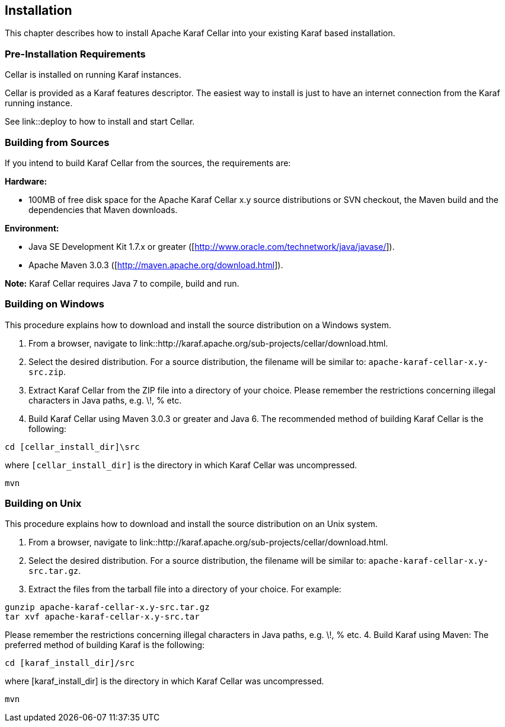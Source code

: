 //
// Licensed under the Apache License, Version 2.0 (the "License");
// you may not use this file except in compliance with the License.
// You may obtain a copy of the License at
//
//      http://www.apache.org/licenses/LICENSE-2.0
//
// Unless required by applicable law or agreed to in writing, software
// distributed under the License is distributed on an "AS IS" BASIS,
// WITHOUT WARRANTIES OR CONDITIONS OF ANY KIND, either express or implied.
// See the License for the specific language governing permissions and
// limitations under the License.
//

== Installation

This chapter describes how to install Apache Karaf Cellar into your existing Karaf based installation.

=== Pre-Installation Requirements

Cellar is installed on running Karaf instances.

Cellar is provided as a Karaf features descriptor. The easiest way to install is just to
have an internet connection from the Karaf running instance.

See link::deploy to how to install and start Cellar.

=== Building from Sources

If you intend to build Karaf Cellar from the sources, the requirements are:

*Hardware:*

* 100MB of free disk space for the Apache Karaf Cellar x.y source distributions or SVN checkout, the Maven build and the dependencies that Maven downloads.

*Environment:*

* Java SE Development Kit 1.7.x or greater ([http://www.oracle.com/technetwork/java/javase/]).
* Apache Maven 3.0.3 ([http://maven.apache.org/download.html]).

*Note:* Karaf Cellar requires Java 7 to compile, build and run.

=== Building on Windows

This procedure explains how to download and install the source distribution on a Windows system.

1. From a browser, navigate to link::http://karaf.apache.org/sub-projects/cellar/download.html.
2. Select the desired distribution.
For a source distribution, the filename will be similar to: `apache-karaf-cellar-x.y-src.zip`.
3. Extract Karaf Cellar from the ZIP file into a directory of your choice. Please remember the restrictions concerning illegal characters in Java paths, e.g. \!, % etc.
4. Build Karaf Cellar using Maven 3.0.3 or greater and Java 6.
The recommended method of building Karaf Cellar is the following:

----
cd [cellar_install_dir]\src
----

where `[cellar_install_dir]` is the directory in which Karaf Cellar was uncompressed.

----
mvn
----

=== Building on Unix

This procedure explains how to download and install the source distribution on an Unix system.

1. From a browser, navigate to link::http://karaf.apache.org/sub-projects/cellar/download.html.
2. Select the desired distribution.
For a source distribution, the filename will be similar to: `apache-karaf-cellar-x.y-src.tar.gz`.
3. Extract the files from the tarball file into a directory of your choice. For example:

----
gunzip apache-karaf-cellar-x.y-src.tar.gz
tar xvf apache-karaf-cellar-x.y-src.tar
----

Please remember the restrictions concerning illegal characters in Java paths, e.g. \!, % etc.
4. Build Karaf using Maven:
The preferred method of building Karaf is the following:

----
cd [karaf_install_dir]/src
----

where [karaf_install_dir] is the directory in which Karaf Cellar was uncompressed.

----
mvn
----

